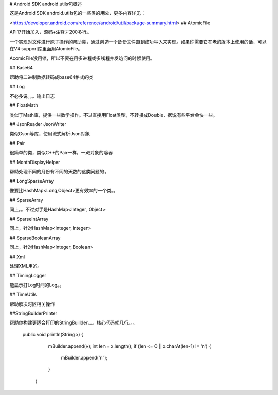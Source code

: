 
# Android SDK android.utils包概述

这是Android SDK android.utils包的一些类的用处，更多内容详见：

<https://developer.android.com/reference/android/util/package-summary.html>
## AtomicFile


API17开始加入，源码+注释才200多行。

一个实现对文件进行原子操作的帮助类，通过创造一个备份文件直到成功写入来实现。如果你需要它在老的版本上使用的话，可以在V4 support库里面用AtomicFile。

AcomicFile没用锁，所以不要在用多进程或多线程并发访问的时候使用。


## Base64

帮助将二进制数据转码成base64格式的类

## Log

不必多说。。。输出日志

## FloatMath

类似于Math库，提供一些数学操作。不过直接用Float类型，不转换成Double，据说有些平台会快一些。


##  JsonReader JsonWriter

类似Gson等库，使用流式解析Json对象


## Pair

很简单的类，类似C++的Pair一样，一双对象的容器

## MonthDisplayHelper

帮助处理不同的月份有不同的天数的这类问题的。

## LongSparseArray

像要比HashMap<Long,Object>更有效率的一个类。。

## SparseArray

同上。。不过对手是HashMap<Integer, Object>

## SparseIntArray

同上，针对HashMap<Integer, Integer>

## SparseBooleanArray

同上，针对HashMap<Integer, Boolean>


## Xml

处理XML用的。

## TimingLogger

能显示打Log时间的Log。。

## TimeUtils

帮助解决时区相关操作

##StringBuilderPrinter

帮助你构建更适合打印的StringBuillder。。。核心代码就几行。。。
	
	  public void println(String x) {
	        mBuilder.append(x);
	        int len = x.length();
	        if (len <= 0 || x.charAt(len-1) != '\n') {
	            mBuilder.append('\n');
	        }
	    }

